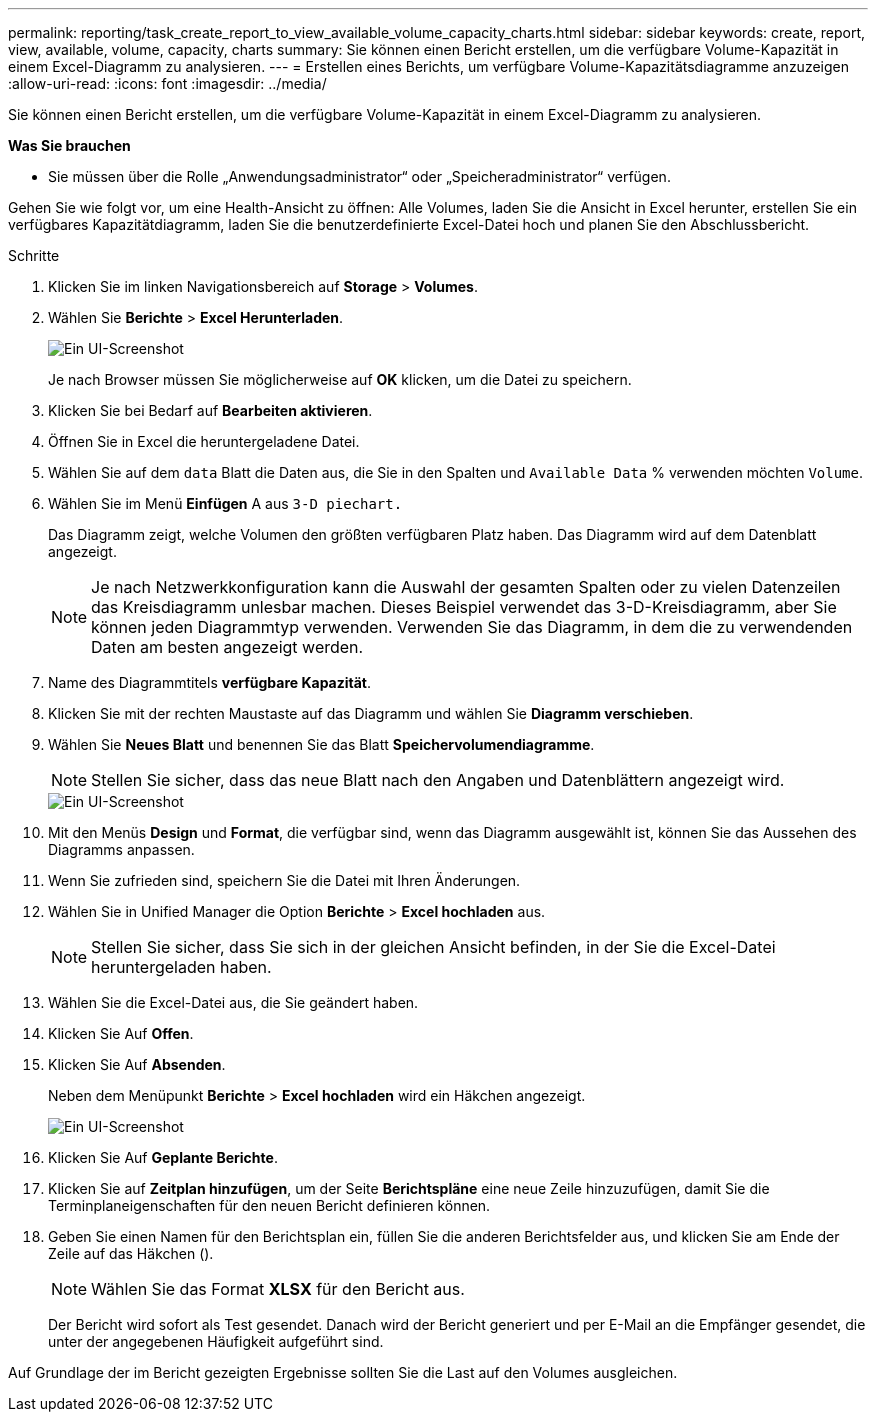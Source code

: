 ---
permalink: reporting/task_create_report_to_view_available_volume_capacity_charts.html 
sidebar: sidebar 
keywords: create, report, view, available, volume, capacity, charts 
summary: Sie können einen Bericht erstellen, um die verfügbare Volume-Kapazität in einem Excel-Diagramm zu analysieren. 
---
= Erstellen eines Berichts, um verfügbare Volume-Kapazitätsdiagramme anzuzeigen
:allow-uri-read: 
:icons: font
:imagesdir: ../media/


[role="lead"]
Sie können einen Bericht erstellen, um die verfügbare Volume-Kapazität in einem Excel-Diagramm zu analysieren.

*Was Sie brauchen*

* Sie müssen über die Rolle „Anwendungsadministrator“ oder „Speicheradministrator“ verfügen.


Gehen Sie wie folgt vor, um eine Health-Ansicht zu öffnen: Alle Volumes, laden Sie die Ansicht in Excel herunter, erstellen Sie ein verfügbares Kapazitätdiagramm, laden Sie die benutzerdefinierte Excel-Datei hoch und planen Sie den Abschlussbericht.

.Schritte
. Klicken Sie im linken Navigationsbereich auf *Storage* > *Volumes*.
. Wählen Sie *Berichte* > *Excel Herunterladen*.
+
image::../media/download_excel_menu.png[Ein UI-Screenshot, der zeigt, wie Excel aus Berichten heruntergeladen wird.]

+
Je nach Browser müssen Sie möglicherweise auf *OK* klicken, um die Datei zu speichern.

. Klicken Sie bei Bedarf auf *Bearbeiten aktivieren*.
. Öffnen Sie in Excel die heruntergeladene Datei.
. Wählen Sie auf dem `data` Blatt die Daten aus, die Sie in den Spalten und `Available Data` % verwenden möchten `Volume`.
. Wählen Sie im Menü *Einfügen* A aus `3-D piechart.`
+
Das Diagramm zeigt, welche Volumen den größten verfügbaren Platz haben. Das Diagramm wird auf dem Datenblatt angezeigt.

+
[NOTE]
====
Je nach Netzwerkkonfiguration kann die Auswahl der gesamten Spalten oder zu vielen Datenzeilen das Kreisdiagramm unlesbar machen. Dieses Beispiel verwendet das 3-D-Kreisdiagramm, aber Sie können jeden Diagrammtyp verwenden. Verwenden Sie das Diagramm, in dem die zu verwendenden Daten am besten angezeigt werden.

====
. Name des Diagrammtitels *verfügbare Kapazität*.
. Klicken Sie mit der rechten Maustaste auf das Diagramm und wählen Sie *Diagramm verschieben*.
. Wählen Sie *Neues Blatt* und benennen Sie das Blatt *Speichervolumendiagramme*.
+
[NOTE]
====
Stellen Sie sicher, dass das neue Blatt nach den Angaben und Datenblättern angezeigt wird.

====
+
image::../media/move_chart.png[Ein UI-Screenshot, der zeigt, wie ein neues Blatt benannt wird.]

. Mit den Menüs *Design* und *Format*, die verfügbar sind, wenn das Diagramm ausgewählt ist, können Sie das Aussehen des Diagramms anpassen.
. Wenn Sie zufrieden sind, speichern Sie die Datei mit Ihren Änderungen.
. Wählen Sie in Unified Manager die Option *Berichte* > *Excel hochladen* aus.
+
[NOTE]
====
Stellen Sie sicher, dass Sie sich in der gleichen Ansicht befinden, in der Sie die Excel-Datei heruntergeladen haben.

====
. Wählen Sie die Excel-Datei aus, die Sie geändert haben.
. Klicken Sie Auf *Offen*.
. Klicken Sie Auf *Absenden*.
+
Neben dem Menüpunkt *Berichte* > *Excel hochladen* wird ein Häkchen angezeigt.

+
image::../media/upload_excel.png[Ein UI-Screenshot, der zeigt, wie Excel in Berichte hochgeladen wird.]

. Klicken Sie Auf *Geplante Berichte*.
. Klicken Sie auf *Zeitplan hinzufügen*, um der Seite *Berichtspläne* eine neue Zeile hinzuzufügen, damit Sie die Terminplaneigenschaften für den neuen Bericht definieren können.
. Geben Sie einen Namen für den Berichtsplan ein, füllen Sie die anderen Berichtsfelder aus, und klicken Sie am Ende der Zeile auf das Häkchen (image:../media/blue_check.gif[""]).
+
[NOTE]
====
Wählen Sie das Format *XLSX* für den Bericht aus.

====
+
Der Bericht wird sofort als Test gesendet. Danach wird der Bericht generiert und per E-Mail an die Empfänger gesendet, die unter der angegebenen Häufigkeit aufgeführt sind.



Auf Grundlage der im Bericht gezeigten Ergebnisse sollten Sie die Last auf den Volumes ausgleichen.
